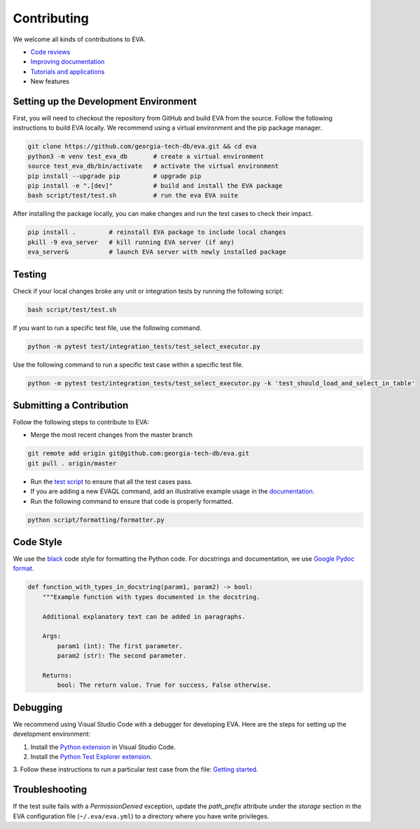 Contributing
----

We welcome all kinds of contributions to EVA.

-  `Code reviews <https://github.com/georgia-tech-db/eva/pulls>`_
-  `Improving documentation <https://github.com/georgia-tech-db/eva/tree/master/docs>`_
-  `Tutorials and applications <https://github.com/georgia-tech-db/eva/tree/master/tutorials>`_
-  New features

Setting up the Development Environment
=====

First, you will need to checkout the repository from GitHub and build EVA from
the source. Follow the following instructions to build EVA locally. We recommend using a virtual environment and the pip package manager. 

.. code-block:: bash

   git clone https://github.com/georgia-tech-db/eva.git && cd eva
   python3 -m venv test_eva_db       # create a virtual environment
   source test_eva_db/bin/activate   # activate the virtual environment
   pip install --upgrade pip         # upgrade pip
   pip install -e ".[dev]"           # build and install the EVA package
   bash script/test/test.sh          # run the eva EVA suite
   
After installing the package locally, you can make changes and run the test cases to check their impact.

.. code-block:: bash

   pip install .         # reinstall EVA package to include local changes 
   pkill -9 eva_server   # kill running EVA server (if any)
   eva_server&           # launch EVA server with newly installed package


Testing
====

Check if your local changes broke any unit or integration tests by running the following script:

.. code-block:: bash

   bash script/test/test.sh

If you want to run a specific test file, use the following command.

.. code-block:: bash

   python -m pytest test/integration_tests/test_select_executor.py

Use the following command to run a specific test case within a specific test
file.

.. code-block:: bash

   python -m pytest test/integration_tests/test_select_executor.py -k 'test_should_load_and_select_in_table'

Submitting a Contribution
====

Follow the following steps to contribute to EVA:

-  Merge the most recent changes from the master branch

.. code-block:: bash

       git remote add origin git@github.com:georgia-tech-db/eva.git
       git pull . origin/master

-  Run the `test script <#testing>`__ to ensure that all the test cases pass.
-  If you are adding a new EVAQL command, add an illustrative example usage in 
   the `documentation <https://github.com/georgia-tech-db/eva/tree/master/docs>`_.
- Run the following command to ensure that code is properly formatted.

.. code-block:: python

      python script/formatting/formatter.py 

Code Style
====

We use the `black <https://github.com/psf/black>`__ code style for
formatting the Python code. For docstrings and documentation, we use
`Google Pydoc format <https://sphinxcontrib-napoleon.readthedocs.io/en/latest/example_google.html>`__.

.. code-block:: python

   def function_with_types_in_docstring(param1, param2) -> bool:
       """Example function with types documented in the docstring.

       Additional explanatory text can be added in paragraphs.

       Args:
           param1 (int): The first parameter.
           param2 (str): The second parameter.

       Returns:
           bool: The return value. True for success, False otherwise.

Debugging
====

We recommend using Visual Studio Code with a debugger for developing EVA. Here are the steps for setting up the development environment:

1. Install the `Python extension <https://marketplace.visualstudio.com/items?itemName=ms-python.python>`__ in Visual Studio Code.

2. Install the `Python Test Explorer extension <https://marketplace.visualstudio.com/items?itemName=LittleFoxTeam.vscode-python-test-adapter>`__.

3. Follow these instructions to run a particular test case from the file:
`Getting started <https://github.com/kondratyev-nv/vscode-python-test-adapter#getting-started>`__.

.. image:: images/eva-debug-1.jpg
   :width: 1200

.. image:: images/eva-debug-2.jpg
   :width: 1200

Troubleshooting
====

If the test suite fails with a `PermissionDenied` exception, update the `path_prefix` attribute under the `storage` section in the EVA configuration file (``~/.eva/eva.yml``) to a directory where you have write privileges.
